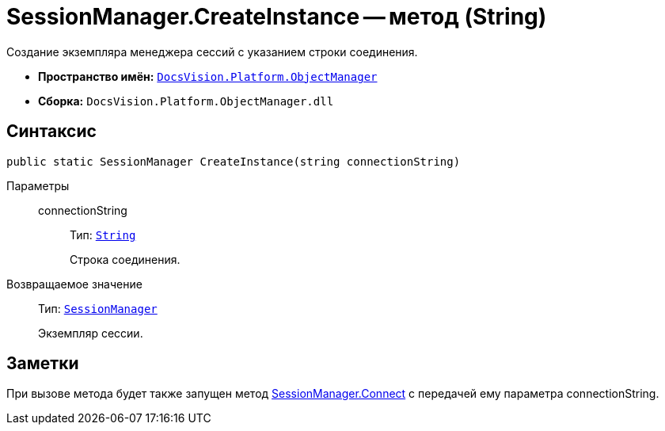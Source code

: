 = SessionManager.CreateInstance -- метод (String)

Создание экземпляра менеджера сессий с указанием строки соединения.

* *Пространство имён:* `xref:api/DocsVision/Platform/ObjectManager/ObjectManager_NS.adoc[DocsVision.Platform.ObjectManager]`
* *Сборка:* `DocsVision.Platform.ObjectManager.dll`

== Синтаксис

[source,csharp]
----
public static SessionManager CreateInstance(string connectionString)
----

Параметры::
connectionString:::
Тип: `http://msdn.microsoft.com/ru-ru/library/system.string.aspx[String]`
+
Строка соединения.

Возвращаемое значение::
Тип: `xref:api/DocsVision/Platform/ObjectManager/SessionManager_CL.adoc[SessionManager]`
+
Экземпляр сессии.

== Заметки

При вызове метода будет также запущен метод xref:api/DocsVision/Platform/ObjectManager/SessionManager.Connect_MT.adoc[SessionManager.Connect] с передачей ему параметра connectionString.
